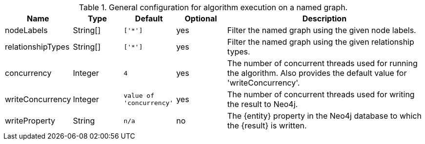 .General configuration for algorithm execution on a named graph.
[opts="header",cols="1,1,1m,1,4"]
|===
| Name                   | Type        | Default                | Optional | Description
| nodeLabels             | String[]    | ['*']                  | yes      | Filter the named graph using the given node labels.
| relationshipTypes      | String[]    | ['*']                  | yes      | Filter the named graph using the given relationship types.
| concurrency            | Integer     | 4                      | yes      | The number of concurrent threads used for running the algorithm. Also provides the default value for 'writeConcurrency'.
| writeConcurrency       | Integer     | value of 'concurrency' | yes      | The number of concurrent threads used for writing the result to Neo4j.
ifeval::["{entity}" == "relationship"]
| writeRelationshipType  | String      | n/a                    | no       | The relationship type used to persist the computed relationships in the Neo4j database.
endif::[]
| writeProperty          | String      | n/a                    | no       | The {entity} property in the Neo4j database to which the {result} is written.
|===